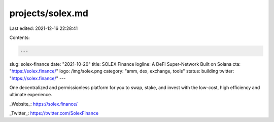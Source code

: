 projects/solex.md
=================

Last edited: 2021-12-16 22:28:41

Contents:

.. code-block:: md

    ---
slug: solex-finance
date: "2021-10-20"
title: SOLEX Finance
logline: A DeFi Super-Network Built on Solana
cta: "https://solex.finance/"
logo: /img/solex.png
category: "amm, dex, exchange, tools"
status: building
twitter: "https://solex.finance/"
---

One decentralized and permissionless platform for you to swap, stake, and invest with the low-cost, high efficiency and ultimate experience.

_Website_: https://solex.finance/

_Twitter_: https://twitter.com/SolexFinance


